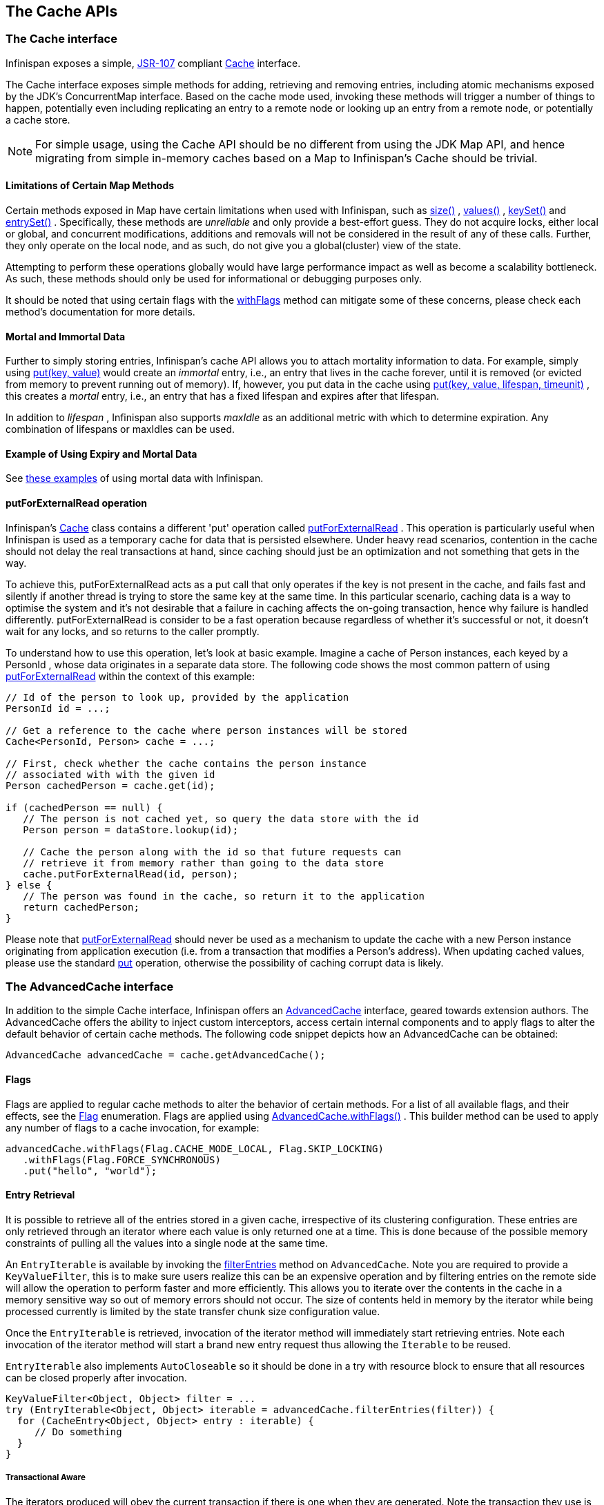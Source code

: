 == The Cache APIs

=== The Cache interface
Infinispan exposes a simple, link:$$http://jcp.org/en/jsr/detail?id=107$$[JSR-107] compliant link:$$http://docs.jboss.org/infinispan/6.0/apidocs/org/infinispan/Cache.html$$[Cache] interface.

The Cache interface exposes simple methods for adding, retrieving and removing entries, including atomic mechanisms exposed by the JDK's ConcurrentMap interface.  Based on the cache mode used, invoking these methods will trigger a number of things to happen, potentially even including replicating an entry to a remote node or looking up an entry from a remote node, or potentially a cache store.

NOTE: For simple usage, using the Cache API should be no different from using the JDK Map API, and hence migrating from simple in-memory caches based on a Map to Infinispan's Cache should be trivial.

==== Limitations of Certain Map Methods
Certain methods exposed in Map have certain limitations when used with Infinispan, such as link:$$http://docs.jboss.org/infinispan/6.0/apidocs/org/infinispan/Cache.html#size%28%29$$[size()] , link:$$http://docs.jboss.org/infinispan/6.0/apidocs/org/infinispan/Cache.html#values%28%29$$[values()] , link:$$http://docs.jboss.org/infinispan/6.0/apidocs/org/infinispan/Cache.html#keySet%28%29$$[keySet()] and link:$$http://docs.jboss.org/infinispan/6.0/apidocs/org/infinispan/Cache.html#entrySet%28%29$$[entrySet()] .  Specifically, these methods are _unreliable_ and only provide a best-effort guess.  They do not acquire locks, either local or global, and concurrent modifications, additions and removals will not be considered in the result of any of these calls.  Further, they only operate on the local node, and as such, do not give you a global(cluster) view of the state.

Attempting to perform these operations globally would have large performance impact as well as become a scalability bottleneck.  As such, these methods should only be used for informational or debugging purposes only.

It should be noted that using certain flags with the link:$$http://docs.jboss.org/infinispan/7.0/apidocs/org/infinispan/AdvancedCache.html#withFlags%28org.infinispan.context.Flag...%29$$[withFlags] method can mitigate some of these concerns, please check each method's documentation for more details.

==== Mortal and Immortal Data
Further to simply storing entries, Infinispan's cache API allows you to attach mortality information to data.  For example, simply using link:$$http://docs.oracle.com/javase/6/docs/api/java/util/Map.html#put%28K,%20V%29$$[put(key, value)] would create an _immortal_ entry, i.e., an entry that lives in the cache forever, until it is removed (or evicted from memory to prevent running out of memory).  If, however, you put data in the cache using link:$$http://docs.jboss.org/infinispan/6.0/apidocs/org/infinispan/Cache.html#put%28K,%20V,%20long,%20java.util.concurrent.TimeUnit%29$$[put(key, value, lifespan, timeunit)] , this creates a _mortal_ entry, i.e., an entry that has a fixed lifespan and expires after that lifespan.

In addition to _lifespan_ , Infinispan also supports _maxIdle_ as an additional metric with which to determine expiration.  Any combination of lifespans or maxIdles can be used. 

==== Example of Using Expiry and Mortal Data
See <<_eviction_examples, these examples>> of using mortal data with Infinispan. 

==== putForExternalRead operation
Infinispan's link:$$http://docs.jboss.org/infinispan/6.0/apidocs/org/infinispan/Cache.html$$[Cache] class contains a different 'put' operation called link:$$http://docs.jboss.org/infinispan/6.0/apidocs/org/infinispan/Cache.html#putForExternalRead(K, V)$$[putForExternalRead] . This operation is particularly useful when Infinispan is used as a temporary cache for data that is persisted elsewhere.  Under heavy read scenarios, contention in the cache should not delay the real transactions at hand, since caching should just be an optimization and not something that gets in the way.

To achieve this, putForExternalRead acts as a put call that only operates if the key is not present in the cache, and fails fast and silently if another thread is trying to store the same key at the same time. In this particular scenario, caching data is a way to optimise the system and it's not desirable that a failure in caching affects the on-going transaction, hence why failure is handled differently. putForExternalRead is consider to be a fast operation because regardless of whether it's successful or not, it doesn't wait for any locks, and so returns to the caller promptly.

To understand how to use this operation, let's look at basic example. Imagine a cache of Person instances, each keyed by a PersonId , whose data originates in a separate data store. The following code shows the most common pattern of using link:$$http://docs.jboss.org/infinispan/6.0/apidocs/org/infinispan/Cache.html#putForExternalRead(K, V)$$[putForExternalRead] within the context of this example:

[source,java]
----

// Id of the person to look up, provided by the application
PersonId id = ...;

// Get a reference to the cache where person instances will be stored
Cache<PersonId, Person> cache = ...;

// First, check whether the cache contains the person instance
// associated with with the given id
Person cachedPerson = cache.get(id);

if (cachedPerson == null) {
   // The person is not cached yet, so query the data store with the id
   Person person = dataStore.lookup(id);

   // Cache the person along with the id so that future requests can
   // retrieve it from memory rather than going to the data store
   cache.putForExternalRead(id, person);
} else {
   // The person was found in the cache, so return it to the application
   return cachedPerson;
}

----

Please note that link:$$http://docs.jboss.org/infinispan/6.0/apidocs/org/infinispan/Cache.html#putForExternalRead(K, V)$$[putForExternalRead] should never be used as a mechanism to update the cache with a new Person instance originating from application execution (i.e. from a transaction that modifies a Person's address). When updating cached values, please use the standard link:$$http://docs.oracle.com/javase/6/docs/api/java/util/Map.html#put(K, V)$$[put] operation, otherwise the possibility of caching corrupt data is likely.

=== The AdvancedCache interface
In addition to the simple Cache interface, Infinispan offers an link:$$http://docs.jboss.org/infinispan/6.0/apidocs/org/infinispan/AdvancedCache.html$$[AdvancedCache] interface, geared towards extension authors.  The AdvancedCache offers the ability to inject custom interceptors, access certain internal components and to apply flags to alter the default behavior of certain cache methods.  The following code snippet depicts how an AdvancedCache can be obtained:

[source,java]
----
AdvancedCache advancedCache = cache.getAdvancedCache();

----


==== Flags
Flags are applied to regular cache methods to alter the behavior of certain methods.  For a list of all available flags, and their effects, see the link:$$http://docs.jboss.org/infinispan/6.0/apidocs/org/infinispan/context/Flag.html$$[Flag] enumeration.  Flags are applied using link:$$http://docs.jboss.org/infinispan/6.0/apidocs/org/infinispan/AdvancedCache.html#withFlags%28org.infinispan.context.Flag...%29$$[AdvancedCache.withFlags()] .  This builder method can be used to apply any number of flags to a cache invocation, for example:

[source,java]
----
advancedCache.withFlags(Flag.CACHE_MODE_LOCAL, Flag.SKIP_LOCKING)
   .withFlags(Flag.FORCE_SYNCHRONOUS)
   .put("hello", "world");


----

==== Entry Retrieval

It is possible to retrieve all of the entries stored in a given cache, irrespective of its clustering configuration.
These entries are only retrieved through an iterator where each value is only returned one at a time.
This is done because of the possible memory constraints of pulling all the values into a single node at the same time.

An `EntryIterable` is available by invoking the 
link:$$https://docs.jboss.org/infinispan/7.0/apidocs/org/infinispan/AdvancedCache.html#filterEntries(org.infinispan.filter.KeyValueFilter)$$[filterEntries]
method on `AdvancedCache`.  Note you are required to provide a `KeyValueFilter`, this is to make sure users realize this can be an expensive operation and by filtering entries on the remote side will allow the operation to perform faster and more efficiently.
This allows you to iterate over the contents in the cache in a memory sensitive way so out of memory errors should not occur.
The size of contents held in memory by the iterator while being processed currently is limited by the state transfer chunk size configuration value.

Once the `EntryIterable` is retrieved, invocation of the iterator method will immediately start retrieving entries.  Note each invocation of the iterator method will start a brand new entry request thus allowing the `Iterable` to be reused.

`EntryIterable` also implements `AutoCloseable` so it should be done in a try with resource block to ensure that all resources can be closed properly after invocation.

[source,java]
----
KeyValueFilter<Object, Object> filter = ...
try (EntryIterable<Object, Object> iterable = advancedCache.filterEntries(filter)) {
  for (CacheEntry<Object, Object> entry : iterable) {
     // Do something
  }
}
----

===== Transactional Aware
The iterators produced will obey the current transaction if there is one when they are generated.  Note the transaction they use is the one that is found to be in the thread when `filterEntries` is first invoked.  Thus you should only access this iterator from the same thread or else undefind behavior may occur.

Since we cannot put all entries into the local transaction any entries retrieved using the iterator are not added to the transaction context.  This means that the iterator will behave always in a way similar to a Read Committed isolation level even if Repeatable Read is enabled for example.  If an entry was previously put in the context it will use this value, including if it was removed, in which case it will not be returned from the iterator.


===== Iterator remove
We also do support the remove operation on the iterator.  In a non transactional cache this will immediately remove the key from the cache.  In a transactional cache this will instead be added to the existing transaction context if there is one otherwise an implicit transaction will be generated for it.

===== Value conversion

While the provided filter can be used to efficiently reduce what entries are returned to the local node, there is also the possibility of providing an optional link:$$https://docs.jboss.org/infinispan/7.0/apidocs/org/infinispan/filter/Converter.html$$[Converter] which will convert the provided value to another object or even type, which is done on the remote side.  This is useful to reduce payload size when you may want only a partial view of the object or even an object that is created from it.

In this case we have a converter that can be used to convert a Car instance to instead return one of its wheels as determined by the value passed to the converter when created.

[source,java]
----
public class CarWheelConverter implements Converter<String, Car, Wheel> {
   private final int wheelPosition;

   public CarWheelConverter(int wheelPosition) {
     this.wheelPosition = wheelPosition;
   }
   @Override
   public Wheel convert(String key, Car value, Metadata metadata) {
      return value.getWheels().wheel(wheelPosition);
   }
}


try (CloseableIterable<CacheEntry<String, Wheel>> iterable = advancedCache.filterEntries(teslaCarFilter).converter(new CarWheelConverter(3)) {
   for (CacheEntry<String, Wheel> entry : iterable) {
      // Do something with the third wheel of the car
   }
}
----

NOTE: Remember that both the `KeyValueFilter` and the `Converter` must either implement `Serializable` or have a provided Infinispan `Externalizer`

==== Custom Interceptors

The AdvancedCache interface also offers advanced developers a mechanism with which to attach custom interceptors.  Custom interceptors allow developers to alter the behavior of the cache API methods, and the AdvancedCache interface allows developers to attach these interceptors programmatically, at run-time.  See the AdvancedCache Javadocs for more details.

For more information on writing custom interceptors, see <<_custom_interceptors_chapter, this chapter>>.

===  Listeners and Notifications

Infinispan offers a listener API, where clients can register for and get notified when events take place.  This annotation-driven API applies to 2 different levels: cache level events and cache manager level events.

Events trigger a notification which are dispatched to listeners.   Listeners are simple link:$$http://en.wikipedia.org/wiki/Plain_Old_Java_Object$$[POJO] s annotated with link:$$http://docs.jboss.org/infinispan/6.0/apidocs/org/infinispan/notifications/Listener.html$$[@Listener] and registered using the methods defined in the link:$$http://docs.jboss.org/infinispan/6.0/apidocs/org/infinispan/notifications/Listenable.html$$[Listenable] interface.

NOTE: Both Cache and CacheManager implement Listenable, which means you can attach listeners to either a cache or a cache manager, to receive either cache-level or cache manager-level notifications.

For example, the following class defines a listener to print out some information every time a new entry is added to the cache: 

[source,java]
----
@Listener
public class PrintWhenAdded {

  @CacheEntryCreated
  public void print(CacheEntryCreatedEvent event) {
    System.out.println("New entry " + event.getKey() + " created in the cache");
  }

}

----

For more comprehensive examples, please see the link:$$http://docs.jboss.org/infinispan/6.0/apidocs/org/infinispan/notifications/Listener.html$$[Javadocs for @Listener].


==== Cache-level notifications
Cache-level events occur on a per-cache basis, and is global and cluster-wide.  Examples of cache-level events are entries being added, removed, modified, etc.  These events trigger notifications to listeners registered to a specific cache.

Please see the link:$$http://docs.jboss.org/infinispan/6.0/apidocs/org/infinispan/notifications/cachelistener/annotation/package-summary.html$$[Javadocs on the org.infinispan.notifications.cachelistener.annotation package] for a comprehensive list of all cache-level notifications, and their respective method-level annotations.

NOTE: In Infinispan 5.0, additional events were added.  Please refer to the <a href="http://docs.jboss.org/infinispan/6.0/apidocs/org/infinispan/notifications/cachelistener/annotation/package-summary.html">Javadocs on the org.infinispan.notifications.cachelistener.annotation package</a> for Infinispan 5.0 for the list of cache-level notifications available in Infinispan 5.0.

===== Cluster Listeners
By default, all notifications are dispatched in the same node where the event originated.  Thus cache-level events by default occur only on the owning nodes of the event when using a distributed cache and thus it may be desireable to listen to these all of these events on a single node.

To do so all that is required is set to annotate your listener as being clustered.

[source,java]
----
@Listener (clustered = true)
public class MyClusterListener { .... }

----

There are some limitations to cluster listeners from a non clustered listener.

. A cluster listener can only listen to CacheEntryModified, CacheEntryCreated and CacheEntryRemoved events.  Note this means any other type of event will not be listened to for this listener.
. Only the post event is sent to a cluster listener, the pre event is ignored.

===== Event filtering and conversion
All applicable events on the node where the listener is installed will be raised to the listener.  It is possible to dynamically filter what events are raised by using a link:$$https://docs.jboss.org/infinispan/7.0/apidocs/org/infinispan/filter/KeyFilter.html$$[KeyFilter] (only allows filtering on keys) or link:$$https://docs.jboss.org/infinispan/7.0/apidocs/org/infinispan/notifications/cachelistener/filter/CacheEventFilter.html$$[CacheEventFilter] (used to filter for keys, old value, old metadata, new value, new metadata, whether command was retried, if the event is before the event (ie. isPre) and also the command type).

The example here shows a simple KeyFilter that will only allow events to be raisd when an avent modified the entry for the key "Only Me".
[source,java]
----
public class SpecificKeyFilter implements KeyFilter<String> {
    private final String keyToAccept;

    public SpecificKeyFilter(String keyToAccept) {

      this.keyToAccept = keyToAccept;
    }

    boolean accept(String key) {
      return keyToAccept.equals(key);
    }
}

...
cache.addListener(listener, new SpecificKeyFilter("Only Me"));
...

----

This can be useful when you want to limit what events you receive in a more efficient manner.

There is also a link:$$https://docs.jboss.org/infinispan/7.0/apidocs/org/infinispan/filter/Converter.html$$[Converter] that can be supplied when using a KeyValueFilter that allows for converting a value to another before raising the event.  This can be nice to modularize any code that does value conversions.

NOTE: The mentioned filters and converters are especially beneficial when used in conjunction with a Cluster Listener.  This is because the filtering and conversion is done on the node where the event originated and not on the node where event is listened to.  This can provide benefits of not having to replicate events across the cluster (filter) or even have reduced payloads (converter).

===== Initial State Events
When a listener is installed it will only be notified of events after it is fully installed.

It may be desireable to get the current state of the cache contents upon first registration of listener by having an event generated of type CacheEntryCreated for each element in the cache.  Any additionally generated events during this initial phase will be queued until appropriate events have been raised.

NOTE: This only works for clustered listeners at this time.  link:$$https://issues.jboss.org/browse/ISPN-4608$$[ISPN-4608] covers adding this for non clustered listeners.

===== Duplicate Events

It is possible in a non transactional cache to receive duplicate events.  This is possible when the primary owner of a key goes down while trying to perform a write operation such as a put.

Infinispan internally will rectify the put operation by sending it to the new primary owner for the given key automatically, however there are no guarantees in regards to if the write was first replicated to backups.  Thus more than 1 of the following write events (link:$$https://docs.jboss.org/infinispan/7.0/apidocs/index.html?org/infinispan/notifications/cachelistener/annotation/CacheEntryCreated.html$$[CacheEntryCreated], link:$$https://docs.jboss.org/infinispan/7.0/apidocs/index.html?org/infinispan/notifications/cachelistener/annotation/CacheEntryModified.html$$[CacheEntryModified] & link:$$https://docs.jboss.org/infinispan/7.0/apidocs/index.html?org/infinispan/notifications/cachelistener/annotation/CacheEntryRemoved.html$$[CacheEntryRemoved] may be sent on a single operation.

If more than one event is generated Infinispan will mark the event that it was generated by a retried command to help the user to know when this occurs without having to pay attention to view changes.

[source,java]
----
@Listener
public class MyRetryListener {
  @CacheEntryModified
  public void entryModified(CacheEntryModifiedEvent event) {
    if (event.isCommandRetried()) {
      // Do something
    }
  }
}
----

Also when using a `CacheEventFilter` or `CacheEventConverter` the link:$$https://docs.jboss.org/infinispan/7.0/apidocs/org/infinispan/notifications/cachelistener/filter/EventType.html$$[EventType] contains a method `isRetry` to tell if the event was generated due to retry.

==== Cache manager-level notifications
Cache manager-level events occur on a cache manager.  These too are global and  cluster-wide, but involve events that affect all caches created by a single cache manager.  Examples of cache manager-level events are nodes joining or leaving a cluster, or caches starting or stopping.

Please see the link:$$http://docs.jboss.org/infinispan/6.0/apidocs/org/infinispan/notifications/cachemanagerlistener/annotation/package-summary.html$$[Javadocs  on the org.infinispan.notifications.cachemanagerlistener.annotation package] for a comprehensive list of all cache manager-level notifications,  and their respective method-level annotations.

==== Synchronicity of events
By default, all notifications are dispatched in the same thread that generates the event.  This means that you _must_ write your listener such that it does not block or do anything that takes too long, as it would prevent the thread from progressing.  Alternatively, you could annotate your listener as _asynchronous_ , in which case a separate thread pool will be used to dispatch the notification and prevent blocking the event originating thread.  To do this, simply annotate your listener such: 

[source,java]
----
@Listener (sync = false)
public class MyAsyncListener { .... }

----

===== Asynchronous thread pool
To tune the thread pool used to dispatch such asynchronous notifications, use the link:$$http://docs.jboss.org/infinispan/5.0/apidocs/config.html#ce_global_asyncListenerExecutor$$[`<asyncListenerExecutor />`] XML element in your configuration file.

==== Listeners on RemoteCacheManager
At the moment there is no support for registering listeners for the link:$$http://docs.jboss.org/infinispan/6.0/apidocs/org/infinispan/client/hotrod/RemoteCacheManager.html$$[RemoteCacheManager] .

===  Asynchronous API
In addition to synchronous API methods like link:$$http://docs.oracle.com/javase/6/docs/api/java/util/Map.html#put%28K,%20V%29$$[Cache.put()] , link:$$http://docs.oracle.com/javase/6/docs/api/java/util/Map.html#remove%28java.lang.Object%29$$[Cache.remove()] , etc., Infinispan also has an asynchronous, non-blocking API where you can achieve the same results in a non-blocking fashion.

These methods are named in a similar fashion to their blocking counterparts, with "Async" appended.  E.g., link:$$http://docs.jboss.org/infinispan/6.0/apidocs/org/infinispan/Cache.html#putAsync%28K,%20V%29$$[Cache.putAsync()] , link:$$http://docs.jboss.org/infinispan/6.0/apidocs/org/infinispan/Cache.html#removeAsync%28java.lang.Object%29$$[Cache.removeAsync()] , etc.  These asynchronous counterparts return a link:$$http://docs.oracle.com/javase/6/docs/api/java/util/concurrent/Future.html$$[Future] containing the actual result of the operation.

For example, in a cache parameterized as `Cache<String, String>`, `Cache.put(String key, String value)` returns a `String`.
`Cache.putAsync(String key, String value)` would return a `Future<String>`.

==== Why use such an API?
Non-blocking APIs are powerful in that they provide all of the guarantees of synchronous communications - with the ability to handle communication failures and exceptions - with the ease of not having to block until a call completes.  This allows you to better harness parallelism in your system.  For example:

[source,java]
----
Set<Future<?>> futures = new HashSet<Future<?>>();
futures.add(cache.putAsync(key1, value1)); // does not block
futures.add(cache.putAsync(key2, value2)); // does not block
futures.add(cache.putAsync(key3, value3)); // does not block

// the remote calls for the 3 puts will effectively be executed
// in parallel, particularly useful if running in distributed mode
// and the 3 keys would typically be pushed to 3 different nodes
// in the cluster

// check that the puts completed successfully
for (Future<?> f: futures) f.get();

----

==== Which processes actually happen asynchronously?
There are 4 things in Infinispan that can be considered to be on the critical path of a typical write operation.
These are, in order of cost:

* network calls
* marshalling
* writing to a cache store (optional)
* locking

As of Infinispan 4.0, using the async methods will take the network calls and marshalling off the critical path.  For various technical reasons, writing to a cache store and acquiring locks, however, still happens in the caller's thread.  In future, we plan to take these offline as well.  See link:$$http://lists.jboss.org/pipermail/infinispan-dev/2010-January/002219.html$$[this developer mail list thread] about this topic. 

==== Notifying futures
Strictly, these methods do not return JDK Futures, but rather a sub-interface known as a link:$$http://docs.jboss.org/infinispan/6.0/apidocs/org/infinispan/util/concurrent/NotifyingFuture.html$$[NotifyingFuture] .  The main difference is that you can attach a listener to a NotifyingFuture such that you could be notified when the future completes.  Here is an example of making use of a notifying future:

[source,java]
----

FutureListener futureListener = new FutureListener() {

   public void futureDone(Future future) {
      try {
         future.get();
      } catch (Exception e) {
         // Future did not complete successfully
         System.out.println("Help!");
      }
   }
};
      
cache.putAsync("key", "value").attachListener(futureListener);

----

==== Further reading
The Javadocs on the link:$$http://docs.jboss.org/infinispan/6.0/apidocs/org/infinispan/Cache.html$$[Cache] interface has some examples on using the asynchronous API, as does link:$$http://infinispan.blogspot.com/2009/05/whats-so-cool-about-asynchronous-api.html$$[this article] by Manik Surtani introducing the API.

===  Invocation Flags
An important aspect of getting the most of Infinispan is the use of per-invocation flags in order to provide specific behaviour to each particular cache call. By doing this, some important optimizations can be implemented potentially saving precious time and network resources. One of the most popular usages of flags can be found right in Cache API, underneath the link:$$http://docs.jboss.org/infinispan/6.0/apidocs/org/infinispan/Cache.html#putForExternalRead(K, V)$$[putForExternalRead()] method which is used to load an Infinispan cache with data read from an external resource. In order to make this call efficient, Infinispan basically calls a normal put operation passing the following flags: link:$$http://docs.jboss.org/infinispan/6.0/apidocs/org/infinispan/context/Flag.html#FAIL_SILENTLY$$[FAIL_SILENTLY] , link:$$http://docs.jboss.org/infinispan/6.0/apidocs/org/infinispan/context/Flag.html#FORCE_ASYNCHRONOUS$$[FORCE_ASYNCHRONOUS] , link:$$http://docs.jboss.org/infinispan/6.0/apidocs/org/infinispan/context/Flag.html#ZERO_LOCK_ACQUISITION_TIMEOUT$$[ZERO_LOCK_ACQUISITION_TIMEOUT]

What Infinispan is doing here is effectively saying that when putting data read from external read, it will use an almost-zero lock acquisition time and that if the locks cannot be acquired, it will fail silently without throwing any exception related to lock acquisition. It also specifies that regardless of the cache mode, if the cache is clustered, it will replicate asynchronously and so won't wait for responses from other nodes. The combination of all these flags make this kind of operation very efficient, and the efficiency comes from the fact this type of _putForExternalRead_ calls are used with the knowledge that client can always head back to a persistent store of some sorts to retrieve the data that should be stored in memory. So, any attempt to store the data is just a best effort and if not possible, the client should try again if there's a cache miss.

==== DecoratedCache
Another approach would be to use the link:$$http://docs.jboss.org/infinispan/6.0/apidocs/org/infinispan/DecoratedCache.html$$[DecoratedCache] wrapper.
This allows you to reuse flags. For example: 

[source,java]
----
AdvancedCache cache = ...
DecoratedCache strictlyLocal = new DecoratedCache(cache, Flag.CACHE_MODE_LOCAL, Flag.SKIP_CACHE_STORE);
strictlyLocal.put("local_1", "only");
strictlyLocal.put("local_2", "only");
strictlyLocal.put("local_3", "only");

----

This approach makes your code more readable.

==== Examples
If you want to use these or any other flags available, which by the way are described in detail the link:$$http://docs.jboss.org/infinispan/6.0/apidocs/org/infinispan/context/Flag.html$$[Flag enumeration] , you simply need to get hold of the advanced cache and add the flags you need via the link:$$http://docs.jboss.org/infinispan/6.0/apidocs/org/infinispan/AdvancedCache.html#withFlags(org.infinispan.context.Flag...)$$[withFlags()] method call. For example:

[source,java]
----
Cache cache = ...
cache.getAdvancedCache()
   .withFlags(Flag.SKIP_CACHE_STORE, Flag.CACHE_MODE_LOCAL)
   .put("local", "only"); 

----

It's worth noting that these flags are only active for the duration of the cache operation. If the same flags need to be used in several invocations, even if they're in the same transaction, link:$$http://docs.jboss.org/infinispan/6.0/apidocs/org/infinispan/AdvancedCache.html#withFlags(org.infinispan.context.Flag...)$$[withFlags()] needs to be called repeatedly. Clearly, if the cache operation is to be replicated in another node, the flags are carried over to the remote nodes as well.


===== Suppressing return values from a put() or remove()
Another very important use case is when you want a write operation such as put() to _not_ return the previous value. To do that, you need to use two flags to make sure that in a distributed environment, no remote lookup is done to potentially get previous value, and if the cache is configured with a cache loader, to avoid loading the previous value from the cache store. You can see these two flags in action in the following example: 


----
Cache cache = ...
cache.getAdvancedCache()
   .withFlags(Flag.SKIP_REMOTE_LOOKUP, Flag.SKIP_CACHE_LOAD)
   .put("local", "only")

----

For more information, please check the link:$$http://docs.jboss.org/infinispan/6.0/apidocs/org/infinispan/context/Flag.html$$[Flag enumeration] javadoc.


===  Tree API Module
link:$$http://docs.jboss.org/infinispan/6.0/apidocs/org/infinispan/tree/package-summary.html$$[Infinispan's tree API module] offers clients the possibility of storing data using a tree-structure like API. This API is similar to the one link:$$http://docs.jboss.org/jbosscache/3.2.1.GA/apidocs/org/jboss/cache/package-summary.html$$[provided by JBoss Cache], hence the tree module is perfect for those users wanting to migrate their applications from JBoss Cache to Infinispan, who want to limit changes their codebase as part of the migration. Besides, it's important to understand that Infinispan provides this tree API much more efficiently than JBoss Cache did, so if you're a user of the tree API in JBoss Cache, you should consider migrating to Infinispan.

==== What is Tree API about?
The aim of this API is to store information in a hierarchical way. The hierarchy is defined using paths represented as link:$$http://docs.jboss.org/infinispan/6.0/apidocs/org/infinispan/tree/Fqn.html$$[Fqn or fully qualified names] , for example: _/this/is/a/fqn/path_ or _/another/path_ . In the hierarchy, there's a special path called root which represents the starting point of all paths and it's represented as: _/_

Each FQN path is represented as a node where users can store data using a key/value pair style API (i.e. a Map). For example, in _/persons/john_ , you could store information belonging to John, for example: surname=Smith, birthdate=05/02/1980...etc. 

Please remember that users should not use root as a place to store data. Instead, users should define their own paths and store data there. The following sections will delve into the practical aspects of this API.

==== Using the Tree API
===== Dependencies
For your application to use the tree API, you need to import infinispan-tree.jar which can be located in the Infinispan binary distributions, or you can simply add a dependency to this module in your pom.xml: 

[source,xml]
.pom.xml
----

<dependencies>
  ...
  <dependency>
    <groupId>org.infinispan</groupId>
    <artifactId>infinispan-tree</artifactId>
    <version>$put-infinispan-version-here</version>
  </dependency>
  ...
</dependencies>

----

==== Creating a Tree Cache
The first step to use the tree API is to actually create a tree cache. To do so, you need to <<_configuring_cache, create an Infinispan Cache as you'd normally do, and using the link:$$http://docs.jboss.org/infinispan/6.0/apidocs/org/infinispan/tree/TreeCacheFactory.html$$[TreeCacheFactory] , create an instance of link:$$http://docs.jboss.org/infinispan/6.0/apidocs/org/infinispan/tree/TreeCache.html$$[TreeCache] . A very important note to remember here is that the Cache instance passed to the factory must be configured with <<_batching, invocation batching>>. For example:

[source,java]
----
import org.infinispan.config.Configuration;
import org.infinispan.tree.TreeCacheFactory;
import org.infinispan.tree.TreeCache;
...
Configuration config = new Configuration();
config.setInvocationBatchingEnabled(true);
Cache cache = new DefaultCacheManager(config).getCache();
TreeCache treeCache = TreeCacheFactory.createTreeCache(cache);

----

==== Manipulating data in a Tree Cache
The Tree API effectively provides two ways to interact with the data:

Via link:$$http://docs.jboss.org/infinispan/6.0/apidocs/org/infinispan/tree/TreeCache.html$$[TreeCache] convenience methods: These methods are located within the TreeCache interface and enable users to link:$$http://docs.jboss.org/infinispan/6.0/apidocs/org/infinispan/tree/TreeCache.html#put(java.lang.String, K, V)$$[store] , link:$$http://docs.jboss.org/infinispan/6.0/apidocs/org/infinispan/tree/TreeCache.html#get(org.infinispan.tree.Fqn, K)$$[retrieve] , link:$$http://docs.jboss.org/infinispan/6.0/apidocs/org/infinispan/tree/TreeCache.html#move(org.infinispan.tree.Fqn, org.infinispan.tree.Fqn)$$[move] , link:$$http://docs.jboss.org/infinispan/6.0/apidocs/org/infinispan/tree/TreeCache.html#remove(org.infinispan.tree.Fqn, K)$$[remove] ...etc data with a single call that takes the link:$$http://docs.jboss.org/infinispan/6.0/apidocs/org/infinispan/tree/Fqn.html$$[Fqn] , in String or Fqn format, and the data involved in the call. For example:

[source,java]
----
treeCache.put("/persons/john", "surname", "Smith");
----

Or:

[source,java]
----
import org.infinispan.tree.Fqn;
...
Fqn johnFqn = Fqn.fromString("persons/john");
Calendar calendar = Calendar.getInstance();
calendar.set(1980, 5, 2);
treeCache.put(johnFqn, "birthdate", calendar.getTime()));

----

Via link:$$http://docs.jboss.org/infinispan/6.0/apidocs/org/infinispan/tree/Node.html$$[Node] API: It allows finer control over the individual nodes that form the FQN, allowing manipulation of nodes relative to a particular node. For example:

[source,java]
----
import org.infinispan.tree.Node;
...
TreeCache treeCache = ...
Fqn johnFqn = Fqn.fromElements("persons", "john"); 
Node<String, Object> john = treeCache.getRoot().addChild(johnFqn);
john.put("surname", "Smith");

----

Or:

[source,java]
----
Node persons = treeCache.getRoot().addChild(Fqn.fromString("persons"));
Node<String, Object> john = persons.addChild(Fqn.fromString("john"));
john.put("surname", "Smith");

----

Or even:

[source,java]
----
Fqn personsFqn = Fqn.fromString("persons");
Fqn johnFqn = Fqn.fromRelative(personsFqn, Fqn.fromString("john"));
Node<String, Object> john = treeCache.getRoot().addChild(johnFqn);
john.put("surname", "Smith");

----

A node also provides the ability to access its link:$$http://docs.jboss.org/infinispan/6.0/apidocs/org/infinispan/tree/Node.html#getParent()$$[parent] or link:$$http://docs.jboss.org/infinispan/6.0/apidocs/org/infinispan/tree/Node.html#getChildren()$$[children] . For example:

[source,java]
----
Node<String, Object> john = ...
Node persons = john.getParent();

----

Or:

[source,java]
----
Set<Node<String, Object>> personsChildren = persons.getChildren();
----

==== Common Operations

In the previous section, some of the most used operations, such as addition and retrieval, have been shown. However, there are other important operations that are worth mentioning, such as remove:

You can for example remove an entire node, i.e. _/persons/john_ , using: 

[source,java]
----
treeCache.removeNode("/persons/john");
----

Or remove a child node, i.e. persons that a child of root, via:

[source,java]
----
treeCache.getRoot().removeChild(Fqn.fromString("persons"));
----

You can also remove a particular key/value pair in a node:

[source,java]
----
Node john = treeCache.getRoot().getChild(Fqn.fromElements("persons", "john"));
john.remove("surname");
----

Or you can remove all data in a node with:

[source,java]
----
Node john = treeCache.getRoot().getChild(Fqn.fromElements("persons", "john"));
john.clearData();
----

Another important operation supported by Tree API is the ability to move nodes around in the tree. Imagine we have a node called "john" which is located under root node. The following example is going to show how to we can move "john" node to be under "persons" node:

Current tree structure:

----

   /persons
   /john

----

Moving trees from one FQN to another:

[source,java]
----

Node john = treeCache.getRoot().addChild(Fqn.fromString("john"));
Node persons = treeCache.getRoot().getChild(Fqn.fromString("persons"));
treeCache.move(john.getFqn(), persons.getFqn());

----

Final tree structure:


----

   /persons/john

----

==== Locking in the Tree API
Understanding when and how locks are acquired when manipulating the tree structure is important in order to maximise the performance of any client application interacting against the tree, while at the same time maintaining consistency.

Locking on the tree API happens on a per node basis. So, if you're putting or updating a key/value under a particular node, a write lock is acquired for that node. In such case, no write locks are acquired for parent node of the node being modified, and no locks are acquired for children nodes.

If you're adding or removing a node, the parent is not locked for writing. In JBoss Cache, this behaviour was configurable with the default being that parent was not locked for insertion or removal.

Finally, when a node is moved, the node that's been moved and any of its children are locked, but also the target node and the new location of the moved node and its children. To understand this better, let's look at an example:

Imagine you have a hierarchy like this and we want to move c/ to be underneath b/:


----
        /
      --|--
     /     \
     a     c
     |     |
     b     e
     |
     d

----

The end result would be something like this:


----
        /
        |          
        a     
        |     
        b     
      --|--
     /     \
     d     c
           |
           e

----

To make this move, locks would have been acquired on:


*  _/a/b_ - because it's the parent underneath which the data will be put 


*  _/c_ and _/c/e_ - because they're the nodes that are being moved 


*  _/a/b/c_ and _/a/b/c/e_ - because that's new target location for the nodes being moved 

[[sid-68355037_TreeAPIModule-Listenersfortreecacheevents]]


==== Listeners for tree cache events

The current Infinispan listeners have been designed with key/value store notifications in mind, and hence they do not map to tree cache events correctly. Tree cache specific listeners that map directly to tree cache events (i.e. adding a child...etc) are desirable but these are not yet available. If you're interested in this type of listeners, please follow link:$$https://issues.jboss.org/browse/ISPN-1935$$[this issue] to find out about any progress in this area. 

